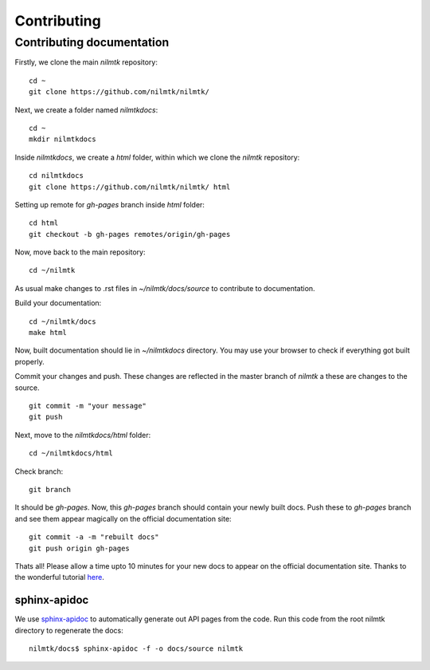 Contributing
------------

Contributing documentation
~~~~~~~~~~~~~~~~~~~~~~~~~~~

Firstly, we clone the main `nilmtk` repository::

	cd ~
	git clone https://github.com/nilmtk/nilmtk/

Next, we create a folder named `nilmtkdocs`::

	cd ~
	mkdir nilmtkdocs

Inside `nilmtkdocs`, we create a `html` folder, within which we clone the `nilmtk` repository::

	cd nilmtkdocs
	git clone https://github.com/nilmtk/nilmtk/ html

Setting up remote for `gh-pages` branch inside `html` folder::
	
	cd html
	git checkout -b gh-pages remotes/origin/gh-pages

Now, move back to the main repository::

	cd ~/nilmtk

As usual make changes to .rst files in `~/nilmtk/docs/source` to contribute to documentation. 

Build your documentation::

	cd ~/nilmtk/docs
	make html

Now, built documentation should lie in `~/nilmtkdocs` directory. You may use your browser to check if everything got built properly.

Commit your changes and push. These changes are reflected in the master
branch of `nilmtk` a these are changes to the source. ::
	
	git commit -m "your message"
	git push

Next, move to the `nilmtkdocs/html` folder::

	cd ~/nilmtkdocs/html

Check branch::

	git branch

It should be `gh-pages`. Now, this `gh-pages` branch should contain your newly built docs. Push these to `gh-pages` branch and see them appear magically on the
official documentation site::

	git commit -a -m "rebuilt docs"
	git push origin gh-pages

Thats all! Please allow a time upto 10 minutes for your new docs to appear on the official documentation site.
Thanks to the wonderful tutorial here_. 

.. _here: https://github.com/daler/sphinxdoc-test


sphinx-apidoc
=============

We use `sphinx-apidoc <http://sphinx-doc.org/man/sphinx-apidoc.html>`_
to automatically generate out API pages from the code.  Run this code
from the root nilmtk directory to regenerate the docs::

    nilmtk/docs$ sphinx-apidoc -f -o docs/source nilmtk

